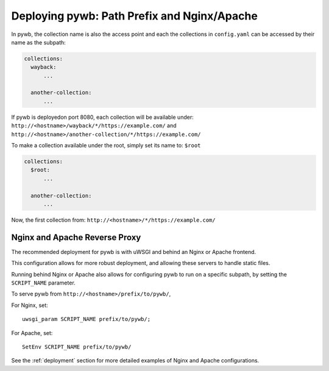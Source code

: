 Deploying pywb: Path Prefix and Nginx/Apache
============================================

In pywb, the collection name is also the access point and each the collections in ``config.yaml``
can be accessed by their name as the subpath:

.. code:: yaml

      collections:
        wayback:
            ...

        another-collection:
            ...

If pywb is deployedon port 8080, each collection will be available under:
``http://<hostname>/wayback/*/https://example.com/`` and ``http://<hostname>/another-collection/*/https://example.com/``

To make a collection available under the root, simply set its name to: ``$root``


.. code:: yaml

      collections:
        $root:
            ...

        another-collection:
            ...


Now, the first collection from: ``http://<hostname>/*/https://example.com/``


Nginx and Apache Reverse Proxy
------------------------------

The recommended deployment for pywb is with uWSGI and behind an Nginx or Apache frontend.

This configuration allows for more robust deployment, and allowing these servers to handle static files.

Running behind Nginx or Apache also allows for configuring pywb to run on a specific subpath, by setting the ``SCRIPT_NAME`` parameter.

To serve pywb from ``http://<hostname>/prefix/to/pywb/``,

For Nginx, set: ::

  uwsgi_param SCRIPT_NAME prefix/to/pywb/;

For Apache, set: ::

  SetEnv SCRIPT_NAME prefix/to/pywb/


See the :ref:`deployment` section for more detailed examples of Nginx and Apache configurations.


